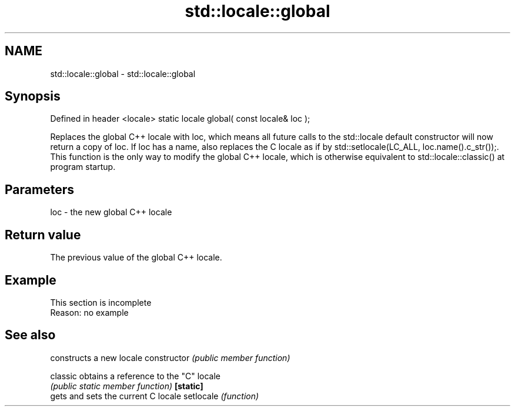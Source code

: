 .TH std::locale::global 3 "2020.03.24" "http://cppreference.com" "C++ Standard Libary"
.SH NAME
std::locale::global \- std::locale::global

.SH Synopsis

Defined in header <locale>
static locale global( const locale& loc );

Replaces the global C++ locale with loc, which means all future calls to the std::locale default constructor will now return a copy of loc. If loc has a name, also replaces the C locale as if by std::setlocale(LC_ALL, loc.name().c_str());. This function is the only way to modify the global C++ locale, which is otherwise equivalent to std::locale::classic() at program startup.

.SH Parameters


loc - the new global C++ locale


.SH Return value

The previous value of the global C++ locale.

.SH Example


 This section is incomplete
 Reason: no example


.SH See also


              constructs a new locale
constructor   \fI(public member function)\fP

classic       obtains a reference to the "C" locale
              \fI(public static member function)\fP
\fB[static]\fP
              gets and sets the current C locale
setlocale     \fI(function)\fP




